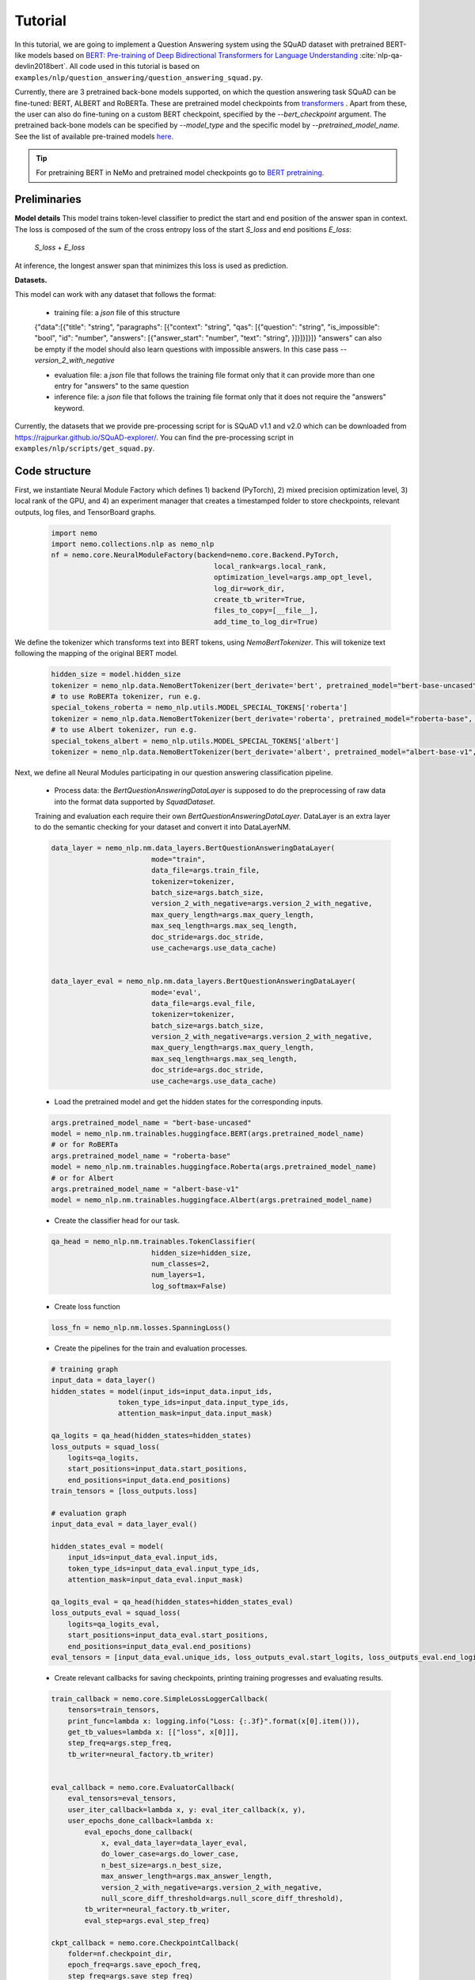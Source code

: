 Tutorial
========

In this tutorial, we are going to implement a Question Answering system using the SQuAD dataset with pretrained BERT-like models based on
`BERT: Pre-training of Deep Bidirectional Transformers for Language Understanding <https://arxiv.org/abs/1810.04805>`_ :cite:`nlp-qa-devlin2018bert`.
All code used in this tutorial is based on ``examples/nlp/question_answering/question_answering_squad.py``.


Currently, there are 3 pretrained back-bone models supported, on which the question answering task SQuAD can be fine-tuned:
BERT, ALBERT and RoBERTa. These are pretrained model checkpoints from `transformers <https://huggingface.co/transformers>`__ . Apart from these, the user can also do fine-tuning
on a custom BERT checkpoint, specified by the `--bert_checkpoint` argument.
The pretrained back-bone models can be specified by `--model_type` and the specific model by `--pretrained_model_name`.
See the list of available pre-trained models
`here <https://huggingface.co/transformers/pretrained_models.html>`__. 

.. tip::

    For pretraining BERT in NeMo and pretrained model checkpoints go to `BERT pretraining <https://nvidia.github.io/NeMo/nlp/bert_pretraining.html>`__.



Preliminaries
-------------

**Model details**
This model trains token-level classifier to predict the start and end position of the answer span in context.
The loss is composed of the sum of the cross entropy loss of the start `S_loss` and end positions `E_loss`:

        `S_loss` + `E_loss`

At inference, the longest answer span that minimizes this loss is used as prediction.

**Datasets.** 

This model can work with any dataset that follows the format:

    * training file: a `json` file of this structure

    {"data":[{"title": "string", "paragraphs": [{"context": "string", "qas": [{"question": "string", "is_impossible": "bool", "id": "number", "answers": [{"answer_start": "number", "text": "string", }]}]}]}]}
    "answers" can also be empty if the model should also learn questions with impossible answers. In this case pass `--version_2_with_negative`

    * evaluation file: a `json` file that follows the training file format
      only that it can provide more than one entry for "answers" to the same question

    * inference file: a `json` file that follows the training file format
      only that it does not require the "answers" keyword. 

Currently, the datasets that we provide pre-processing script for is SQuAD v1.1 and v2.0 
which can be downloaded
from `https://rajpurkar.github.io/SQuAD-explorer/ <https://rajpurkar.github.io/SQuAD-explorer/>`_.
You can find the pre-processing script in ``examples/nlp/scripts/get_squad.py``.


Code structure
--------------

First, we instantiate Neural Module Factory which defines 1) backend (PyTorch), 2) mixed precision optimization level,
3) local rank of the GPU, and 4) an experiment manager that creates a timestamped folder to store checkpoints, relevant outputs, log files, and TensorBoard graphs.

    .. code-block:: python
    
        import nemo
        import nemo.collections.nlp as nemo_nlp
        nf = nemo.core.NeuralModuleFactory(backend=nemo.core.Backend.PyTorch,
                                               local_rank=args.local_rank,
                                               optimization_level=args.amp_opt_level,
                                               log_dir=work_dir,
                                               create_tb_writer=True,
                                               files_to_copy=[__file__],
                                               add_time_to_log_dir=True)

We define the tokenizer which transforms text into BERT tokens, using `NemoBertTokenizer`.
This will tokenize text following the mapping of the original BERT model.

    .. code-block:: python

        hidden_size = model.hidden_size
        tokenizer = nemo_nlp.data.NemoBertTokenizer(bert_derivate='bert', pretrained_model="bert-base-uncased")
        # to use RoBERTa tokenizer, run e.g.
        special_tokens_roberta = nemo_nlp.utils.MODEL_SPECIAL_TOKENS['roberta']
        tokenizer = nemo_nlp.data.NemoBertTokenizer(bert_derivate='roberta', pretrained_model="roberta-base", special_tokens=special_tokens_roberta)
        # to use Albert tokenizer, run e.g.
        special_tokens_albert = nemo_nlp.utils.MODEL_SPECIAL_TOKENS['albert']
        tokenizer = nemo_nlp.data.NemoBertTokenizer(bert_derivate='albert', pretrained_model="albert-base-v1", special_tokens=special_tokens_albert)


Next, we define all Neural Modules participating in our question answering classification pipeline.

    * Process data: the `BertQuestionAnsweringDataLayer` is supposed to do the preprocessing of raw data into the format data supported by `SquadDataset`.
    
    Training and evaluation each require their own `BertQuestionAnsweringDataLayer`. 
    DataLayer is an extra layer to do the semantic checking for your dataset and convert it into DataLayerNM. 

    .. code-block:: python

        data_layer = nemo_nlp.nm.data_layers.BertQuestionAnsweringDataLayer(
                                mode="train",
                                data_file=args.train_file,
                                tokenizer=tokenizer,
                                batch_size=args.batch_size,
                                version_2_with_negative=args.version_2_with_negative,
                                max_query_length=args.max_query_length,
                                max_seq_length=args.max_seq_length,
                                doc_stride=args.doc_stride,
                                use_cache=args.use_data_cache)

        
        data_layer_eval = nemo_nlp.nm.data_layers.BertQuestionAnsweringDataLayer(
                                mode='eval',
                                data_file=args.eval_file,
                                tokenizer=tokenizer,
                                batch_size=args.batch_size,
                                version_2_with_negative=args.version_2_with_negative,
                                max_query_length=args.max_query_length,
                                max_seq_length=args.max_seq_length,
                                doc_stride=args.doc_stride,
                                use_cache=args.use_data_cache)

    * Load the pretrained model and get the hidden states for the corresponding inputs.

    .. code-block:: python
        
        args.pretrained_model_name = "bert-base-uncased"
        model = nemo_nlp.nm.trainables.huggingface.BERT(args.pretrained_model_name)
        # or for RoBERTa
        args.pretrained_model_name = "roberta-base"
        model = nemo_nlp.nm.trainables.huggingface.Roberta(args.pretrained_model_name)
        # or for Albert
        args.pretrained_model_name = "albert-base-v1"
        model = nemo_nlp.nm.trainables.huggingface.Albert(args.pretrained_model_name)

    * Create the classifier head for our task.

    .. code-block:: python

        qa_head = nemo_nlp.nm.trainables.TokenClassifier(
                                hidden_size=hidden_size,
                                num_classes=2,
                                num_layers=1,
                                log_softmax=False)

    * Create loss function

    .. code-block:: python

        loss_fn = nemo_nlp.nm.losses.SpanningLoss()

    * Create the pipelines for the train and evaluation processes. 

    .. code-block:: python

        # training graph
        input_data = data_layer()
        hidden_states = model(input_ids=input_data.input_ids,
                        token_type_ids=input_data.input_type_ids,
                        attention_mask=input_data.input_mask)

        qa_logits = qa_head(hidden_states=hidden_states)
        loss_outputs = squad_loss(
            logits=qa_logits,
            start_positions=input_data.start_positions,
            end_positions=input_data.end_positions)
        train_tensors = [loss_outputs.loss]

        # evaluation graph
        input_data_eval = data_layer_eval()

        hidden_states_eval = model(
            input_ids=input_data_eval.input_ids,
            token_type_ids=input_data_eval.input_type_ids,
            attention_mask=input_data_eval.input_mask)

        qa_logits_eval = qa_head(hidden_states=hidden_states_eval)
        loss_outputs_eval = squad_loss(
            logits=qa_logits_eval,
            start_positions=input_data_eval.start_positions,
            end_positions=input_data_eval.end_positions)
        eval_tensors = [input_data_eval.unique_ids, loss_outputs_eval.start_logits, loss_outputs_eval.end_logits]



    * Create relevant callbacks for saving checkpoints, printing training progresses and evaluating results.

    .. code-block:: python

        train_callback = nemo.core.SimpleLossLoggerCallback(
            tensors=train_tensors,
            print_func=lambda x: logging.info("Loss: {:.3f}".format(x[0].item())),
            get_tb_values=lambda x: [["loss", x[0]]],
            step_freq=args.step_freq,
            tb_writer=neural_factory.tb_writer)


        eval_callback = nemo.core.EvaluatorCallback(
            eval_tensors=eval_tensors,
            user_iter_callback=lambda x, y: eval_iter_callback(x, y),
            user_epochs_done_callback=lambda x:
                eval_epochs_done_callback(
                    x, eval_data_layer=data_layer_eval,
                    do_lower_case=args.do_lower_case,
                    n_best_size=args.n_best_size,
                    max_answer_length=args.max_answer_length,
                    version_2_with_negative=args.version_2_with_negative,
                    null_score_diff_threshold=args.null_score_diff_threshold),
                tb_writer=neural_factory.tb_writer,
                eval_step=args.eval_step_freq)

        ckpt_callback = nemo.core.CheckpointCallback(
            folder=nf.checkpoint_dir,
            epoch_freq=args.save_epoch_freq,
            step_freq=args.save_step_freq)

    * Finally, we define the optimization parameters and run the whole pipeline.

    .. code-block:: python

        lr_policy_fn = get_lr_policy(args.lr_policy,
                                     total_steps=args.num_epochs * steps_per_epoch,
                                     warmup_ratio=args.lr_warmup_proportion)

        nf.train(tensors_to_optimize=train_tensors,
                 callbacks=[train_callback, eval_callback, ckpt_callback],
                 lr_policy=lr_policy_fn,
                 optimizer=args.optimizer_kind,
                 optimization_params={"num_epochs": args.num_epochs,
                                      "lr": args.lr,
                                      "weight_decay": args.weight_decay})

Model training
--------------

To run on a single GPU, run:
    
    .. code-block:: python

        python question_answering_squad.py \
            ...
            
To train a question answering model on SQuAD using multi-gpu, run ``question_answering_squad.py`` located at ``examples/nlp/question_answering``:

    .. code-block:: python

        python -m torch.distributed.launch --nproc_per_node=8 question_answering_squad.py 
            --train_file <path to train file in *.json format>
            --eval_file <path to evaluation file in *.json format>
            --num_gpus 8
            --work_dir <where you want to log your experiment> 
            --amp_opt_level <amp optimization level> 
            --pretrained_model_name <type of model to use> 
            --bert_checkpoint <pretrained bert checkpoint>
            --mode "train_eval"
            ...

To run evaluation:

    .. code-block:: python

        python question_answering_squad.py 
            --eval_file <path to evaluation file in *.json format>
            --checkpoint_dir <path to trained SQuAD checkpoint folder>
            --mode "eval"
            --output_prediction_file <path to output file where predictions are written into>
            ...

To run inference:

    .. code-block:: python

        python question_answering_squad.py 
            --infer_file <path to evaluation file in *.json format>
            --checkpoint_dir <path to trained SQuAD checkpoint folder>
            --mode "infer"
            --output_prediction_file <path to output file where predictions are written into>
            ...


References
----------

.. bibliography:: nlp_all.bib
    :style: plain
    :labelprefix: NLP-QA
    :keyprefix: nlp-qa-
